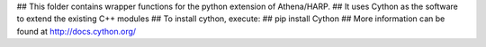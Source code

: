 ## This folder contains wrapper functions for the python extension of Athena/HARP.
## It uses Cython as the software to extend the existing C++ modules
## To install cython, execute:
## pip install Cython
## More information can be found at http://docs.cython.org/


